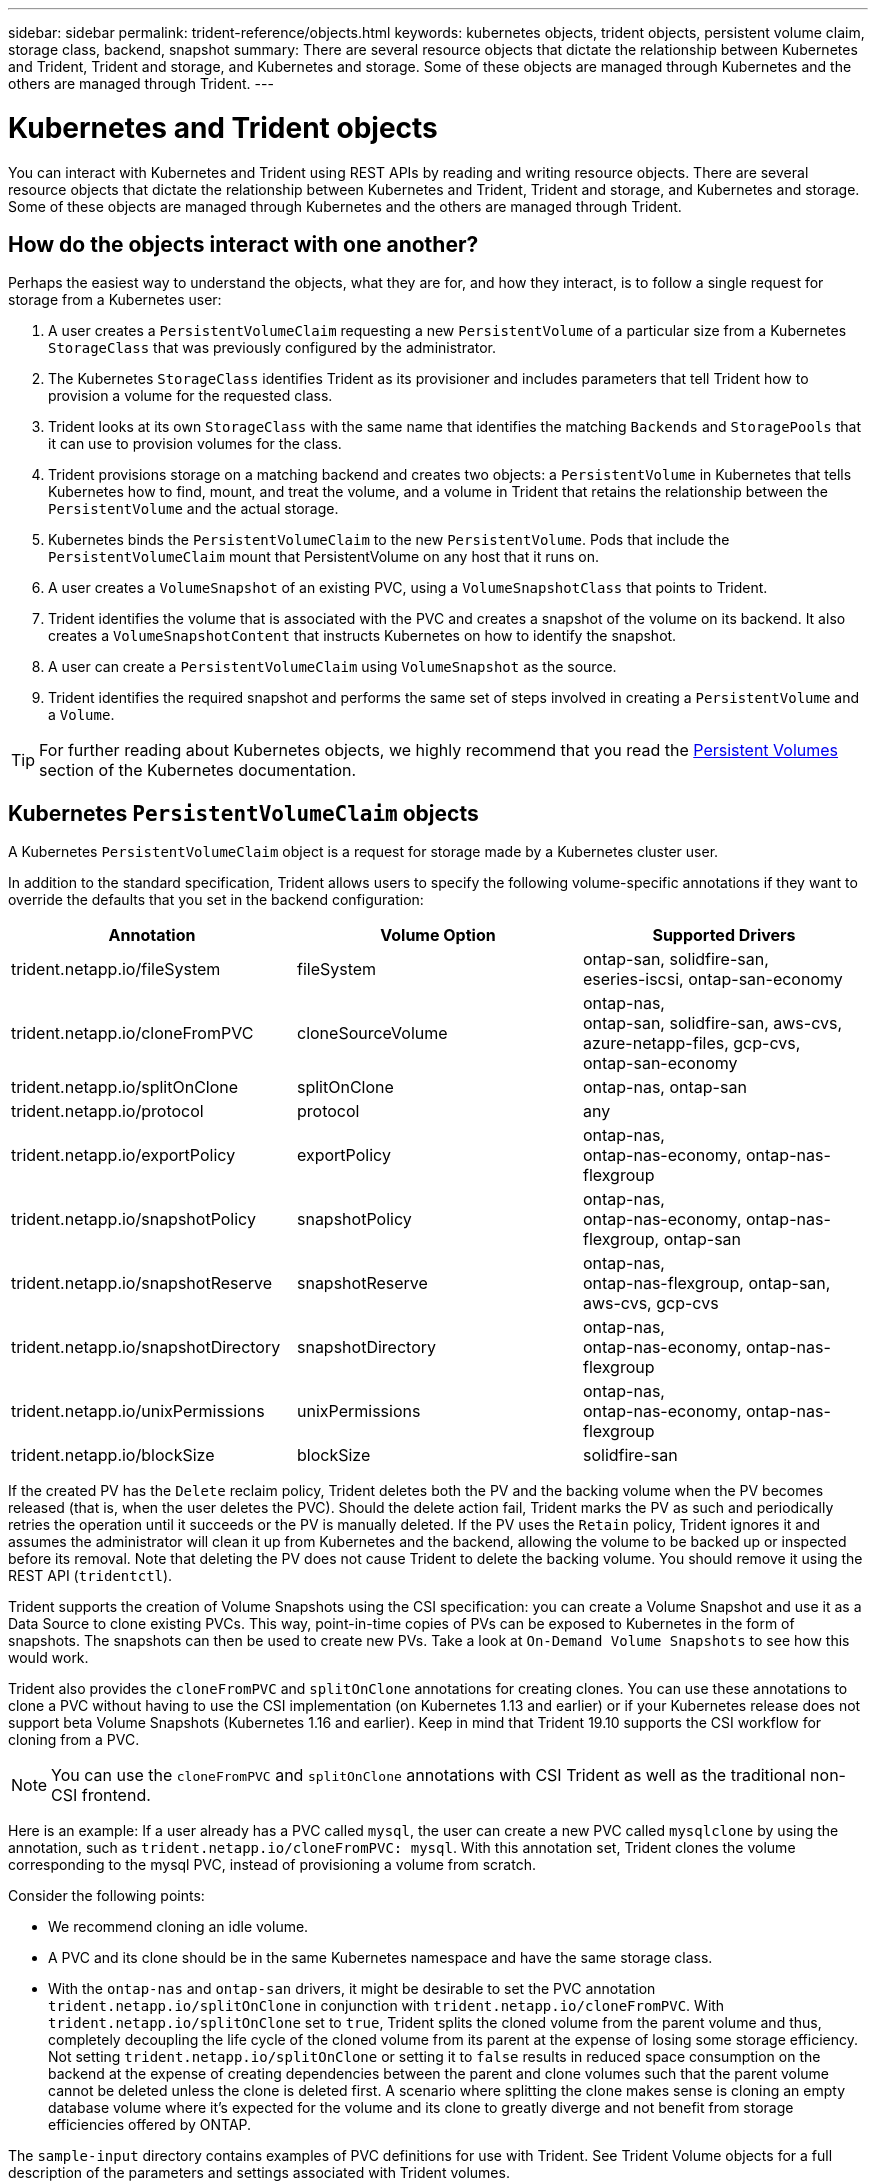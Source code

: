 ---
sidebar: sidebar
permalink: trident-reference/objects.html
keywords: kubernetes objects, trident objects, persistent volume claim, storage class, backend, snapshot
summary: There are several resource objects that dictate the relationship between Kubernetes and Trident, Trident and storage, and Kubernetes and storage. Some of these objects are managed through Kubernetes and the others are managed through Trident.
---

= Kubernetes and Trident objects
:hardbreaks:
:icons: font
:imagesdir: ../media/

You can interact with Kubernetes and Trident using REST APIs by reading and writing resource objects. There are several resource objects that dictate the relationship between Kubernetes and Trident, Trident and storage, and Kubernetes and storage. Some of these objects are managed through Kubernetes and the others are managed through Trident.

== How do the objects interact with one another?

Perhaps the easiest way to understand the objects, what they are for, and how they interact, is to follow a single request for storage from a Kubernetes user:

. A user creates a `PersistentVolumeClaim` requesting a new `PersistentVolume` of a particular size from a Kubernetes `StorageClass` that was previously configured by the administrator.
. The Kubernetes `StorageClass` identifies Trident as its provisioner and includes parameters that tell Trident how to provision a volume for the requested class.
. Trident looks at its own `StorageClass` with the same name that identifies the matching `Backends` and `StoragePools` that it can use to provision volumes for the class.
. Trident provisions storage on a matching backend and creates two objects: a `PersistentVolume` in Kubernetes that tells Kubernetes how to find, mount, and treat the volume, and a volume in Trident that retains the relationship between the `PersistentVolume` and the actual storage.
. Kubernetes binds the `PersistentVolumeClaim` to the new `PersistentVolume`. Pods that include the `PersistentVolumeClaim` mount that PersistentVolume on any host that it runs on.
. A user creates a `VolumeSnapshot` of an existing PVC, using a `VolumeSnapshotClass` that points to Trident.
. Trident identifies the volume that is associated with the PVC and creates a snapshot of the volume on its backend. It also creates a `VolumeSnapshotContent` that instructs Kubernetes on how to identify the snapshot.
. A user can create a `PersistentVolumeClaim` using `VolumeSnapshot` as the source.
. Trident identifies the required snapshot and performs the same set of steps involved in creating a `PersistentVolume` and a `Volume`.

TIP: For further reading about Kubernetes objects, we highly recommend that you read the https://kubernetes.io/docs/concepts/storage/persistent-volumes/[Persistent Volumes^] section of the Kubernetes documentation.

== Kubernetes `PersistentVolumeClaim` objects

A Kubernetes `PersistentVolumeClaim` object is a request for storage made by a Kubernetes cluster user.

In addition to the standard specification, Trident allows users to specify the following volume-specific annotations if they want to override the defaults that you set in the backend configuration:

[cols=",,",options="header",]
|===
|Annotation |Volume Option |Supported Drivers
|trident.netapp.io/fileSystem |fileSystem |ontap-san, solidfire-san,
eseries-iscsi, ontap-san-economy

|trident.netapp.io/cloneFromPVC |cloneSourceVolume |ontap-nas,
ontap-san, solidfire-san, aws-cvs, azure-netapp-files, gcp-cvs,
ontap-san-economy

|trident.netapp.io/splitOnClone |splitOnClone |ontap-nas, ontap-san

|trident.netapp.io/protocol |protocol |any

|trident.netapp.io/exportPolicy |exportPolicy |ontap-nas,
ontap-nas-economy, ontap-nas-flexgroup

|trident.netapp.io/snapshotPolicy |snapshotPolicy |ontap-nas,
ontap-nas-economy, ontap-nas-flexgroup, ontap-san

|trident.netapp.io/snapshotReserve |snapshotReserve |ontap-nas,
ontap-nas-flexgroup, ontap-san, aws-cvs, gcp-cvs

|trident.netapp.io/snapshotDirectory |snapshotDirectory |ontap-nas,
ontap-nas-economy, ontap-nas-flexgroup

|trident.netapp.io/unixPermissions |unixPermissions |ontap-nas,
ontap-nas-economy, ontap-nas-flexgroup

|trident.netapp.io/blockSize |blockSize |solidfire-san
|===

If the created PV has the `Delete` reclaim policy, Trident deletes both the PV and the backing volume when the PV becomes released (that is, when the user deletes the PVC). Should the delete action fail, Trident marks the PV as such and periodically retries the operation until it succeeds or the PV is manually deleted. If the PV uses the `+Retain+` policy, Trident ignores it and assumes the administrator will clean it up from Kubernetes and the backend, allowing the volume to be backed up or inspected before its removal. Note that deleting the PV does not cause Trident to delete the backing volume. You should remove it using the REST API (`tridentctl`).

Trident supports the creation of Volume Snapshots using the CSI specification: you can create a Volume Snapshot and use it as a Data Source to clone existing PVCs. This way, point-in-time copies of PVs can be exposed to Kubernetes in the form of snapshots. The snapshots can then be used to create new PVs. Take a look at `+On-Demand Volume Snapshots+` to see how this would work.

Trident also provides the `cloneFromPVC` and `splitOnClone` annotations for creating clones. You can use these  annotations to clone a PVC without having to use the CSI implementation (on Kubernetes 1.13 and earlier) or if your Kubernetes release does not support beta Volume Snapshots (Kubernetes 1.16 and earlier). Keep in mind that Trident 19.10 supports the CSI workflow for cloning from a PVC.

NOTE: You can use the `cloneFromPVC` and `splitOnClone` annotations with CSI Trident as well as the traditional non-CSI frontend.

Here is an example: If a user already has a PVC called `mysql`, the user can create a new PVC called `mysqlclone` by using the annotation, such as `trident.netapp.io/cloneFromPVC: mysql`. With this annotation set, Trident clones the volume corresponding to the mysql PVC, instead of provisioning a volume from scratch.

Consider the following points:

* We recommend cloning an idle volume.
* A PVC and its clone should be in the same Kubernetes namespace and have the same storage class.
* With the `ontap-nas` and `ontap-san` drivers, it might be desirable to set the PVC annotation `trident.netapp.io/splitOnClone` in conjunction with `trident.netapp.io/cloneFromPVC`. With `trident.netapp.io/splitOnClone` set to `true`, Trident splits the cloned volume from the parent volume and thus, completely decoupling the life cycle of the cloned volume from its parent at the expense of losing some storage efficiency. Not setting `trident.netapp.io/splitOnClone` or setting it to `false` results in reduced space consumption on the backend at the expense of creating dependencies between the parent and clone volumes such that the parent volume cannot be deleted unless the clone is deleted first. A scenario where splitting the clone makes sense is cloning an empty database volume where it's expected for the volume and its clone to greatly diverge and not benefit from storage efficiencies offered by ONTAP.

The `sample-input` directory contains examples of PVC definitions for use with Trident. See Trident Volume objects for a full description of the parameters and settings associated with Trident volumes.

== Kubernetes `PersistentVolume` objects

A Kubernetes `PersistentVolume` object represents a piece of storage that is made available to the Kubernetes cluster. It has a lifecycle that is independent of the pod that uses it.

NOTE: Trident creates `PersistentVolume` objects and registers them with the Kubernetes cluster automatically based on the volumes that it provisions. You are not expected to manage them yourself.

When you create a PVC that refers to a Trident-based `StorageClass`, Trident provisions a new volume using the corresponding storage class and registers a new PV for that volume. In configuring the provisioned volume and corresponding PV, Trident follows the following rules:

* Trident generates a PV name for Kubernetes and an internal name that it uses to provision the storage. In both cases, it is assuring that the names are unique in their scope.
* The size of the volume matches the requested size in the PVC as closely as possible, though it might be rounded up to the nearest allocatable quantity, depending on the platform.

== Kubernetes `StorageClass` objects

Kubernetes `StorageClass` objects are specified by name in `PersistentVolumeClaims` to provision storage with a set of properties. The storage class itself identifies the provisioner to be used and defines that set of properties in terms the provisioner understands.

It is one of two basic objects that need to be created and managed by the administrator. The other is the Trident backend object.

A Kubernetes `StorageClass` object that uses Trident looks like this:

[source,yaml]
----
apiVersion: storage.k8s.io/v1beta1
kind: StorageClass
metadata:
  name: <Name>
provisioner: csi.trident.netapp.io
mountOptions: <Mount Options>
parameters:
  <Trident Parameters>
----

These parameters are Trident-specific and tell Trident how to provision volumes for the class.

The storage class parameters are:

[cols=",,,",options="header",]
|===
|Attribute |Type |Required |Description
|attributes |map[string]string |no |See the attributes section below

|storagePools |map[string]StringList |no |Map of backend names to lists
of storage pools within

|additionalStoragePools |map[string]StringList |no |Map of backend names
to lists of storage pools within

|excludeStoragePools |map[string]StringList |no |Map of backend names to
lists of storage pools within
|===

Storage attributes and their possible values can be classified into storage pool selection attributes and Kubernetes attributes.

=== Storage pool selection attributes

These parameters determine which Trident-managed storage pools should be utilized to provision volumes of a given type.

[cols=",,,,,",options="header",]
|===
|Attribute |Type |Values |Offer |Request |Supported by |media^1^ |string |hdd, hybrid, ssd |Pool contains media of this type; hybrid means both |Media type specified |ontap-nas, ontap-nas-economy, ontap-nas-flexgroup, ontap-san, solidfire-san

|provisioningType |string |thin, thick |Pool supports this provisioning method |Provisioning method specified |thick: all ontap & eseries-iscsi; thin: all ontap & solidfire-san

|backendType |string a| ontap-nas, ontap-nas-economy, ontap-nas-flexgroup, ontap-san, solidfire-san, eseries-iscsi, aws-cvs, gcp-cvs, azure-netapp-files, ontap-san-economy |Pool belongs to this type of backend |Backend specified |All drivers

|snapshots |bool |true, false |Pool supports volumes with snapshots |Volume with snapshots enabled |ontap-nas, ontap-san, solidfire-san, aws-cvs, gcp-cvs

|clones |bool |true, false |Pool supports cloning volumes |Volume with clones enabled |ontap-nas, ontap-san, solidfire-san, aws-cvs, gcp-cvs

|encryption |bool |true, false |Pool supports encrypted volumes |Volume with encryption enabled |ontap-nas, ontap-nas-economy, ontap-nas-flexgroups, ontap-san

|IOPS |int |positive integer |Pool is capable of guaranteeing IOPS in this range |Volume guaranteed these IOPS |solidfire-san
|===

^1^: Not supported by ONTAP Select systems

In most cases, the values requested directly influence provisioning; for instance, requesting thick provisioning results in a thickly provisioned volume. However, an Element storage pool uses its offered IOPS minimum and maximum to set QoS values, rather than the requested value. In this case, the requested value is used only to select the storage pool.

Ideally, you can use `attributes` alone to model the qualities of the storage you need to satisfy the needs of a particular class. Trident automatically discovers and selects storage pools that match _all_ of the `attributes` that you specify.

If you find yourself unable to use `attributes` to automatically select the right pools for a class, you can use the `storagePools` and `additionalStoragePools` parameters to further refine the pools or even to select a specific set of pools.

You can use the `storagePools` parameter to further restrict the set of pools that match any specified `attributes`. In other words, Trident uses the intersection of pools identified by the `attributes` and `storagePools` parameters for provisioning. You can use either parameter alone or both together.

You can use the `additionalStoragePools` parameter to extend the set of pools that Trident uses for provisioning, regardless of any pools selected by the `attributes` and `storagePools` parameters.

You can use the `excludeStoragePools` parameter to filter the set of pools that Trident uses for provisioning. Using this parameter removes any pools that match.

In the `storagePools` and `additionalStoragePools` parameters, each entry takes the form `<backend>:<storagePoolList>`, where `<storagePoolList>` is a comma-separated list of storage pools for the specified backend. For example, a value for `additionalStoragePools` might look like `ontapnas_192.168.1.100:aggr1,aggr2;solidfire_192.168.1.101:bronze`.
These lists accept regex values for both the backend and list values. You can use `tridentctl get backend` to get the list of backends and their pools.

=== Kubernetes attributes

These attributes have no impact on the selection of storage pools/backends by Trident during dynamic provisioning. Instead, these attributes simply supply parameters supported by Kubernetes Persistent Volumes. Worker nodes are responsible for filesystem create operations and might require filesystem utilities, such as xfsprogs.

[cols=",,,,,",options="header",]
|===
|Attribute |Type |Values |Description |Relevant Drivers |Kubernetes
Version
|fsType |string |ext4, ext3, xfs, etc. |The file system type for block
volumes |solidfire-san, ontap-san, ontap-san-economy, eseries-iscsi |All
|===

The Trident installer bundle provides several example storage class definitions for use with Trident in ``sample-input/storage-class-*.yaml``. Deleting a Kubernetes storage class causes the corresponding Trident storage class to be deleted as well.

== Kubernetes `VolumeSnapshotClass` objects

Kubernetes `VolumeSnapshotClass` objects are analogous to `StorageClasses`. They help define multiple classes of storage and are referenced by volume snapshots to associate the snapshot with the required snapshot class. Each volume snapshot is associated with a single volume snapshot class.

A `VolumeSnapshotClass` should be defined by an administrator in order to create snapshots. A volume snapshot class is created with the following definition:

[source,yaml]
----
apiVersion: snapshot.storage.k8s.io/v1beta1
kind: VolumeSnapshotClass
metadata:
  name: csi-snapclass
driver: csi.trident.netapp.io
deletionPolicy: Delete
----

The `driver` specifies to Kubernetes that requests for volume snapshots of the `csi-snapclass` class are handled by Trident. The `deletionPolicy` specifies the action to be taken when a snapshot must be deleted. When `deletionPolicy` is set to `Delete`, the volume snapshot objects as well as the underlying snapshot on the storage cluster are removed when a snapshot is deleted. Alternatively, setting it to `Retain` means that `VolumeSnapshotContent` and the physical snapshot are retained.

== Kubernetes `VolumeSnapshot` objects

A Kubernetes `VolumeSnapshot` object is a request to create a snapshot of a volume. Just as a PVC represents a request made by a user for a volume, a volume snapshot is a request made by a user to create a snapshot of an existing PVC.

When a volume snapshot request comes in, Trident automatically manages the creation of the snapshot for the volume on the backend and exposes the snapshot by creating a unique
`VolumeSnapshotContent` object. You can create snapshots from existing PVCs and use the snapshots as a DataSource when creating new PVCs.

NOTE: The lifecyle of a VolumeSnapshot is independent of the source PVC: a snapshot persists even after the source PVC is deleted. When deleting a PVC which has associated snapshots, Trident marks the backing volume for this PVC in a *Deleting* state, but does not remove it completely. The volume is removed when all the associated snapshots are deleted.

== Kubernetes `VolumeSnapshotContent` objects

A Kubernetes `VolumeSnapshotContent` object represents a snapshot taken from an already provisioned volume. It is analogous to a `PersistentVolume` and signifies a provisioned snapshot on the storage cluster. Similar to `PersistentVolumeClaim` and `PersistentVolume` objects, when a snapshot is created, the `VolumeSnapshotContent` object maintains a one-to-one mapping to the `VolumeSnapshot` object, which had requested the snapshot creation.

NOTE: Trident creates `VolumeSnapshotContent` objects and registers them with the Kubernetes cluster automatically based on the volumes that it provisions. You are not expected to manage them yourself.

The `VolumeSnapshotContent` object contains details that uniquely identify the snapshot, such as the `snapshotHandle`. This `snapshotHandle` is a unique combination of the name of the PV and the name of the `VolumeSnapshotContent` object.

When a snapshot request comes in, Trident creates the snapshot on the backend. After the snapshot is created, Trident configures a `VolumeSnapshotContent` object and thus exposes the snapshot to the Kubernetes API.

== Kubernetes `CustomResourceDefinition` objects

Kubernetes Custom Resources are endpoints in the Kubernetes API that are defined by the administrator and are used to group similar objects. Kubernetes supports the creation of custom resources for storing a collection of objects. You can obtain these resource definitions by running `kubectl get crds`.

Custom Resource Definitions (CRDs) and their associated object metadata are stored by Kubernetes in its metadata store. This eliminates the need for a separate store for Trident.

Beginning with the 19.07 release, Trident uses a number of `CustomResourceDefinition` objects to preserve the identity of Trident objects, such as Trident backends, Trident storage classes, and Trident volumes. These objects are managed by Trident. In addition, the CSI volume snapshot framework introduces some CRDs that are required to define volume snapshots.

CRDs are a Kubernetes construct. Objects of the resources defined above are created by Trident. As a simple example, when a backend is created using `tridentctl`, a corresponding `tridentbackends` CRD object is created for consumption by Kubernetes.

Here are a few points to keep in mind about Trident's CRDs:

* When Trident is installed, a set of CRDs are created and can be used like any other resource type.
* When upgrading from a previous version of Trident (one that used `etcd` to maintain state), the Trident installer migrates data from the `etcd` key-value data store and creates corresponding CRD objects.
* When uninstalling Trident by using the `tridentctl uninstall` command, Trident pods are deleted but the created CRDs are not cleaned up. See link:../trident-managing-k8s/uninstall-trident.html[Uninstall Trident^] to understand how Trident can be completely removed and reconfigured from scratch.

== Trident `StorageClass` objects

Trident creates matching storage classes for Kubernetes `StorageClass` objects that specify `csi.trident.netapp.io`/`netapp.io/trident` in their provisioner field. The storage class name matches that of the Kubernetes `StorageClass` object it represents.

NOTE: With Kubernetes, these objects are created automatically when a Kubernetes `StorageClass` that uses Trident as a provisioner is registered.

Storage classes comprise a set of requirements for volumes. Trident matches these requirements with the attributes present in each storage pool; if they match, that storage pool is a valid target for provisioning volumes using that storage class.

You can create storage class configurations to directly define storage classes by using the REST API. However, for Kubernetes deployments, we expect them to be created when registering new Kubernetes `StorageClass` objects.

== Trident backend objects

Backends represent the storage providers on top of which Trident provisions volumes; a single Trident instance can manage any number of backends.

NOTE: This is one of the two object types that you create and manage yourself. The other is the Kubernetes `StorageClass` object.

For more information about how to construct these objects, see Backend configuration.

== Trident `StoragePool` objects

Storage pools represent the distinct locations available for provisioning on each backend. For ONTAP, these correspond to aggregates in SVMs. For NetApp HCI/SolidFire, these correspond to administrator-specified QoS bands. For Cloud Volumes Service, these correspond to cloud provider regions. Each storage pool has a set of distinct storage attributes, which define its performance characteristics and data protection characteristics.

Unlike the other objects here, storage pool candidates are always discovered and managed automatically.

== Trident `Volume` objects

Volumes are the basic unit of provisioning, comprising backend endpoints, such as NFS shares and iSCSI LUNs. In Kubernetes, these correspond directly to `PersistentVolumes`. When you create a volume, ensure that it has a storage class, which determines where that volume can be provisioned, along with a size.

NOTE: In Kubernetes, these objects are managed automatically. You can view them to see what Trident provisioned.

TIP: When deleting a PV with associated snapshots, the corresponding Trident volume is updated to a *Deleting* state. For the Trident volume to be deleted, you should remove the snapshots of the volume.

A volume configuration defines the properties that a provisioned volume should have.

[cols=",,,",options="header",]
|===
|Attribute |Type |Required |Description
|version |string |no |Version of the Trident API ("1")

|name |string |yes |Name of volume to create

|storageClass |string |yes |Storage class to use when provisioning the volume

|size |string |yes |Size of the volume to provision in bytes

|protocol |string |no |Protocol type to use; "file" or "block"

|internalName |string |no |Name of the object on the storage system;
generated by Trident

|snapshotPolicy |string |no |ontap-*: Snapshot policy to use

|snapshotReserve |string |no |ontap-*: Percentage of volume reserved for snapshots

|exportPolicy |string |no |ontap-nas*: Export policy to use

|snapshotDirectory |bool |no |ontap-nas*: Whether the snapshot directory is visible

|unixPermissions |string |no |ontap-nas*: Initial UNIX permissions

|blockSize |string |no |solidfire-*: Block/sector size

|fileSystem |string |no |File system type

|cloneSourceVolume |string |no |ontap-\{nas|san} & solidfire-* &
aws-cvs*: Name of the volume to clone from

|splitOnClone |string |no |ontap-\{nas|san}: Split the clone from its
parent
|===

Trident generates `internalName` when creating the volume. This consists of two steps. First, it prepends the storage prefix (either the
default `trident` or the prefix in the backend configuration) to the volume name, resulting in a name of the form `<prefix>-<volume-name>`. It then proceeds to sanitize the name, replacing characters not permitted in the backend. For ONTAP backends, it replaces hyphens with underscores (thus, the internal name becomes `<prefix>_<volume-name>`). For Element backends, it replaces underscores with hyphens. For E-Series, which imposes a 30-character limit on all object names, Trident generates random string for the internal name of each volume. For CVS (AWS), which imposes a 16-to-36-character limit on the unique volume creation token, Trident generates a random string for the internal name of each volume.

You can use volume configurations to directly provision volumes using the REST API, but in Kubernetes deployments we expect most users to use the standard Kubernetes `PersistentVolumeClaim` method. Trident creates this volume object automatically as part of the provisioning
process.

== Trident `Snapshot` objects

Snapshots are a point-in-time copy of volumes, which can be used to provision new volumes or restore state. In Kubernetes, these correspond directly to `VolumeSnapshotContent` objects. Each snapshot is associated with a volume, which is the source of the data for the snapshot.

Each `Snapshot` object includes the properties listed below:

[cols=",,,",options="header",]
|===
|Attribute |Type |Required |Description
|version |String a|
Yes
|Version of the Trident API ("1")
|name |String a|
Yes
|Name of the Trident snapshot object
|internalName |String a|
Yes
|Name of the Trident snapshot object on the storage system
|volumeName |String a|
Yes
|Name of the Persistent Volume for which the snapshot is created
|volumeInternalName |String a|
Yes
|Name of the associated Trident volume object on the storage system
|===

NOTE: In Kubernetes, these objects are managed automatically. You can view them to see what Trident provisioned.

When a Kubernetes `VolumeSnapshot` object request is created, Trident works by creating a snapshot object on the backing storage system. The `internalName` of this snapshot object is generated by combining the prefix `snapshot-` with the `UID` of the `VolumeSnapshot` object (for example, `snapshot-e8d8a0ca-9826-11e9-9807-525400f3f660`). `volumeName` and `volumeInternalName` are populated by getting the details of the backing
volume.
